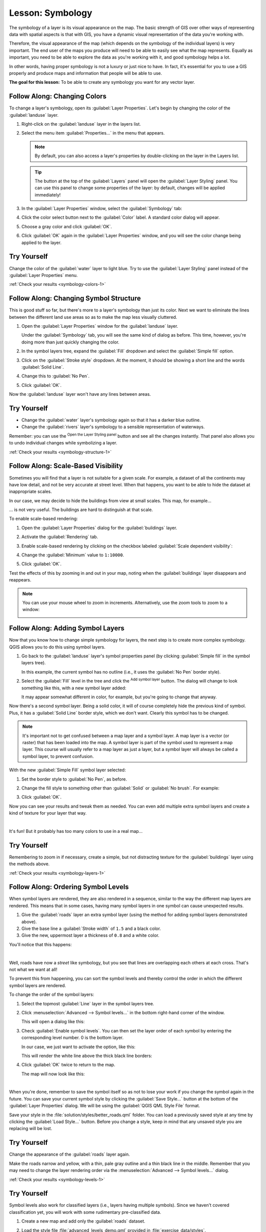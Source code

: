 .. only:: html


|LS| Symbology
===============================================================================

The symbology of a layer is its visual appearance on the map.
The basic strength of GIS over other ways of representing data with spatial
aspects is that with GIS, you have a dynamic visual representation of the data
you're working with.

Therefore, the visual appearance of the map (which depends on the symbology of
the individual layers) is very important. The end user of the maps you produce
will need to be able to easily see what the map represents. Equally as
important, you need to be able to explore the data as you're working with it,
and good symbology helps a lot.

In other words, having proper symbology is not a luxury or just nice to have.
In fact, it's essential for you to use a GIS properly and produce maps and
information that people will be able to use.

**The goal for this lesson:** To be able to create any symbology you want for
any vector layer.

|basic| |FA| Changing Colors
-------------------------------------------------------------------------------

To change a layer's symbology, open its :guilabel:`Layer Properties`. Let's
begin by changing the color of the :guilabel:`landuse` layer.

#. Right-click on the :guilabel:`landuse` layer in the layers list.
#. Select the menu item :guilabel:`Properties...` in the menu that appears.

   .. note:: By default, you can also access a layer's properties by
     double-clicking on the layer in the Layers list.

   .. tip:: The |symbology| button at the top of the :guilabel:`Layers`
     panel will open the :guilabel:`Layer Styling` panel. You can use this
     panel to change some properties of the layer: by default, changes will be
     applied immediately!

#. In the :guilabel:`Layer Properties` window, select the |symbology|
   :guilabel:`Symbology` tab:

   .. image:: img/layer_properties_style.png
      :align: center

#. Click the color select button next to the :guilabel:`Color` label.
   A standard color dialog will appear.
#. Choose a gray color and click :guilabel:`OK`.
#. Click :guilabel:`OK` again in the :guilabel:`Layer Properties` window, and
   you will see the color change being applied to the layer.

.. _backlink-symbology-colors-1:


|basic| |TY|
-------------------------------------------------------------------------------

Change the color of the :guilabel:`water` layer to light blue. Try to use the
:guilabel:`Layer Styling` panel instead of the :guilabel:`Layer Properties` menu.

:ref:`Check your results <symbology-colors-1>`


|basic| |FA| Changing Symbol Structure
-------------------------------------------------------------------------------

This is good stuff so far, but there's more to a layer's symbology than just
its color. Next we want to eliminate the lines between the different land use
areas so as to make the map less visually cluttered.

#. Open the :guilabel:`Layer Properties` window for the :guilabel:`landuse`
   layer.

   Under the |symbology| :guilabel:`Symbology` tab, you will see the same kind
   of dialog as before. This time, however, you're doing more than just quickly
   changing the color.
#. In the symbol layers tree, expand the :guilabel:`Fill` dropdown
   and select the :guilabel:`Simple fill` option.
#. Click on the :guilabel:`Stroke style` dropdown. At the moment, it should be
   showing a short line and the words :guilabel:`Solid Line`.
#. Change this to :guilabel:`No Pen`.

   .. image:: img/simple_fill_selected.png
      :align: center

#. Click :guilabel:`OK`.

Now the :guilabel:`landuse` layer won't have any lines between areas.


.. _backlink-symbology-structure-1:

|basic| |TY|
-------------------------------------------------------------------------------

* Change the :guilabel:`water` layer's symbology again so that it has a
  darker blue outline.
* Change the :guilabel:`rivers` layer's symbology to a sensible representation
  of waterways.

Remember: you can use the |symbology| :sup:`Open the Layer Styling panel`
button and see all the changes instantly. That panel also allows you to undo
individual changes while symbolizing a layer.

:ref:`Check your results <symbology-structure-1>`

|moderate| |FA| Scale-Based Visibility
-------------------------------------------------------------------------------

Sometimes you will find that a layer is not suitable for a given scale. For
example, a dataset of all the continents may have low detail, and not be very
accurate at street level. When that happens, you want to be able to hide the
dataset at inappropriate scales.

In our case, we may decide to hide the buildings from view at small scales. This
map, for example...

.. image:: img/buildings_small_scale.png
   :align: center

... is not very useful. The buildings are hard to distinguish at that scale.

To enable scale-based rendering:

#. Open the :guilabel:`Layer Properties` dialog for the :guilabel:`buildings`
   layer.
#. Activate the |rendering| :guilabel:`Rendering` tab.
#. Enable scale-based rendering by clicking on the checkbox labeled
   :guilabel:`Scale dependent visibility`:
#. Change the :guilabel:`Minimum` value to ``1:10000``.

   .. image:: img/scale_dependent_visibility.png
      :align: center

#. Click :guilabel:`OK`.

Test the effects of this by zooming in and out in your map, noting when the
:guilabel:`buildings` layer disappears and reappears.

.. note::  You can use your mouse wheel to zoom in increments.
   Alternatively, use the zoom tools to zoom to a window:

   |zoomIn| |zoomOut|

|moderate| |FA| Adding Symbol Layers
-------------------------------------------------------------------------------

Now that you know how to change simple symbology for layers, the next step is
to create more complex symbology. QGIS allows you to do this using symbol
layers.

#. Go back to the :guilabel:`landuse` layer's symbol properties panel (by clicking
   :guilabel:`Simple fill` in the symbol layers tree).

   In this example, the current symbol has no outline (i.e., it uses the
   :guilabel:`No Pen` border style).

   .. image:: img/add_symbol_layer_button.png
      :align: center

#. Select the :guilabel:`Fill` level in the tree and click
   the |signPlus| :sup:`Add symbol layer` button.
   The dialog will change to look something like this, with a new symbol layer
   added:

   .. image:: img/new_symbol_layer.png
      :align: center

   It may appear somewhat different in color, for example, but you're going
   to change that anyway.

Now there's a second symbol layer. Being a solid color, it will of course
completely hide the previous kind of symbol. Plus, it has a :guilabel:`Solid
Line` border style, which we don't want. Clearly this symbol has to be changed.

.. note::  It's important not to get confused between a map layer and a symbol
   layer. A map layer is a vector (or raster) that has been loaded into the
   map. A symbol layer is part of the symbol used to represent a map layer.
   This course will usually refer to a map layer as just a layer, but a symbol
   layer will always be called a symbol layer, to prevent confusion.

With the new :guilabel:`Simple Fill` symbol layer selected:

#. Set the border style to :guilabel:`No Pen`, as before.
#. Change the fill style to something other than :guilabel:`Solid` or
   :guilabel:`No brush`. For example:

   .. image:: img/new_fill_settings.png
      :align: center

#. Click :guilabel:`OK`.

Now you can see your results and tweak them as needed.
You can even add multiple extra symbol layers and create a kind of texture for
your layer that way.

.. image:: img/multiple_symbol_layers.png
   :align: center

|

It's fun! But it probably has too many colors to use in a real map...

.. _backlink-symbology-layers-1:

|moderate| |TY|
-------------------------------------------------------------------------------

Remembering to zoom in if necessary, create a simple, but not distracting
texture for the :guilabel:`buildings` layer using the methods above.

:ref:`Check your results <symbology-layers-1>`


|moderate| |FA| Ordering Symbol Levels
-------------------------------------------------------------------------------

When symbol layers are rendered, they are also rendered in a sequence, similar
to the way the different map layers are rendered. This means that in some cases,
having many symbol layers in one symbol can cause unexpected results.

#. Give the :guilabel:`roads` layer an extra symbol layer (using the method
   for adding symbol layers demonstrated above).
#. Give the base line a :guilabel:`Stroke width` of ``1.5`` and a black color.
#. Give the new, uppermost layer a thickness of ``0.8`` and a white color.

You'll notice that this happens:

.. image:: img/bad_roads_symbology.png
   :align: center

|

Well, roads have now a *street* like symbology, but you see that lines are
overlapping each others at each cross. That's not what we want at all!

To prevent this from happening, you can sort the symbol levels and thereby
control the order in which the different symbol layers are rendered.

To change the order of the symbol layers:

#. Select the topmost :guilabel:`Line` layer in the symbol layers tree.
#. Click :menuselection:`Advanced --> Symbol levels...` in the
   bottom right-hand corner of the window.

   .. image:: img/symbol_levels_main_dialog.png
      :align: center

   This will open a dialog like this:

   .. image:: img/symbol_levels_dialog.png
      :align: center

#. Check |checkbox| :guilabel:`Enable symbol levels`. You can then set the
   layer order of each symbol by entering the corresponding level number.
   0 is the bottom layer.

   In our case, we just want to activate the option, like this:

   .. image:: img/correct_symbol_layers.png
      :align: center

   This will render the white line above the thick black line borders:

#. Click :guilabel:`OK` twice to return to the map.

   The map will now look like this:

   .. image:: img/better_roads_symbology.png
      :align: center

|

When you're done, remember to save the symbol itself so as not to lose your
work if you change the symbol again in the future. You can save your current
symbol style by clicking the :guilabel:`Save Style...` button at the bottom
of the :guilabel:`Layer Properties` dialog.
We will be using the :guilabel:`QGIS QML Style File` format.

.. TODO: imho there's a mix of saving symbols and saving styles here that could
 be misleading. Saving style should deserve its own section.

Save your style in the :file:`solution/styles/better_roads.qml` folder. You can load a
previously saved style at any time by clicking the :guilabel:`Load Style...`
button. Before you change a style, keep in mind that any unsaved style you are
replacing will be lost.

.. _backlink-symbology-levels-1:

|moderate| |TY|
-------------------------------------------------------------------------------

Change the appearance of the :guilabel:`roads` layer again.

Make the roads narrow and yellow, with a thin, pale gray outline and a
thin black line in the middle. Remember that you may need to change the layer
rendering order via the :menuselection:`Advanced --> Symbol levels...` dialog.

.. image:: img/target_road_symbology.png
   :align: center

:ref:`Check your results <symbology-levels-1>`


.. _backlink-symbology-levels-2:

|hard| |TY|
-------------------------------------------------------------------------------

Symbol levels also work for classified layers (i.e., layers having multiple
symbols). Since we haven't covered classification yet, you will work with some
rudimentary pre-classified data.

#. Create a new map and add only the :guilabel:`roads` dataset.
#. Load the style file :file:`advanced_levels_demo.qml` provided in
   :file:`exercise_data/styles`.
#. Zoom in to the |majorUrbanName| area.
#. Using symbol layers, ensure that the outlines of layers flow into one another
   as per the image below:

   .. image:: img/correct_advanced_levels.png
      :align: center

|

:ref:`Check your results <symbology-levels-2>`


|moderate| |FA| Symbol layer types
-------------------------------------------------------------------------------

In addition to setting fill colors and using predefined patterns, you can use
different symbol layer types entirely. The only type we've been using up to now
was the :guilabel:`Simple Fill` type. The more advanced symbol layer types allow
you to customize your symbols even further.

Each type of vector (point, line and polygon) has its own set of symbol layer
types. First we will look at the types available for points.

Point Symbol Layer Types
...............................................................................

#. Uncheck all the layers except for :guilabel:`places`.
#. Change the symbol properties for the :guilabel:`places` layer:

   .. image:: img/places_layer_properties.png
      :align: center

#. You can access the various symbol layer types by selecting the
   :guilabel:`Simple marker` layer in the symbol layers tree, then
   click the :guilabel:`Symbol layer type` dropdown:

   .. image:: img/marker_type_dropdown.png
      :align: center

#. Investigate the various options available to you, and choose a symbol with
   styling you think is appropriate.
#. If in doubt, use a round :guilabel:`Simple marker` with a white border and
   pale green fill, with a :guilabel:`Size` of ``3.00`` and a
   :guilabel:`Stroke width` of ``0.5``.


Line Symbol Layer Types
...............................................................................

To see the various options available for line data:

#. Change the :guilabel:`Symbol layer type` for the :guilabel:`roads` layer's
   topmost symbol layer to :guilabel:`Marker line`:

   .. image:: img/change_to_marker_line.png
      :align: center

#. Select the :guilabel:`Simple marker` layer in the symbol layers
   tree. Change the symbol properties to match this dialog:

   .. image:: img/simple_marker_line_properties.png
      :align: center

   |

#. Select the :guilabel:`Marker line` layer and change the interval to ``1.00``:

   .. image:: img/marker_line_interval.png
      :align: center

#. Ensure that the symbol levels are correct (via the
   :menuselection:`Advanced --> Symbol levels` dialog we used earlier) before
   applying the style.

Once you have applied the style, take a look at its results on the map. As you
can see, these symbols change direction along with the road but don't always
bend along with it. This is useful for some purposes, but not for others. If
you prefer, you can change the symbol layer in question back to the way it was
before.

Polygon Symbol Layer Types
...............................................................................

To see the various options available for polygon data:

#. Change the :guilabel:`Symbol layer type` for the :guilabel:`water` layer, as
   before for the other layers.
#. Investigate what the different options on the list can do.
#. Choose one of them that you find suitable.
#. If in doubt, use the :guilabel:`Point pattern fill` with the following
   options:

   .. image:: img/pattern_fill_size.png
      :align: center

   .. image:: img/pattern_fill_distances.png
      :align: center

#. Add a new symbol layer with a normal :guilabel:`Simple fill`.
#. Make it the same light blue with a darker blue border.
#. Move it underneath the point pattern symbol layer with the :guilabel:`Move
   down` button:

   .. image:: img/simple_fill_move_down.png
      :align: center

As a result, you have a textured symbol for the water layer, with the added
benefit that you can change the size, shape and distance of the individual dots
that make up the texture.


.. _backlink-symbology-marker-line:

|moderate| |TY|
-------------------------------------------------------------------------------

Apply a green transparent fill color to the :guilabel:`protected_areas` layer,
and change the outline to look like this:

.. image:: img/marker_line_preview.png
   :align: center

|

:ref:`Check your results <symbology-marker-line>`


|hard| |FA| Geometry generator symbology
-------------------------------------------------------------------------------

You can use the Geometry generator symbology with all layer types (points, lines
and polygons). The resulting symbol depends directly on the layer type.

Very briefly, the Geometry generator symbology allows you to run some spatial
operations within the symbology itself. For example you can run a real centroid
spatial operation on a polygon layer without creating a point layer.

Moreover, you have all the styling options to change the appearance of the resulting
symbol.

Let's give it a try!

#. Select the :guilabel:`water` layer.
#. Click on :guilabel:`Simple fill` and change the :guilabel:`Symbol layer type`
   to :guilabel:`Geometry generator`.

   .. image:: img/geometry_generator.png
      :align: center

#. Before to start writing the spatial query we have to choose the Geometry Type
   in output. In this example we are going to create centroids for each feature,
   so change the Geometry Type to :guilabel:`Point / Multipoint`.
#. Now let's write the query in the query panel::

    centroid($geometry)

   .. image:: img/geometry_generator_query.png
      :align: center

#. When you click on :guilabel:`OK` you will see that the :guilabel:`water` layer
   is rendered as a point layer! We have just run a spatial operation within the
   layer symbology itself, isn't that amazing?

   .. image:: img/geometry_generator_result.png
      :align: center

With the Geometry generator symbology you can really go over the edge of *normal*
symbology.


.. _backlink-symbology-geom_generator:

|hard| |TY|
...............................................................................

Geometry generator are just another symbol level. Try to add another
:guilabel:`Simple fill` underneath the :guilabel:`Geometry generator` one.

Change also the appearance of the Simple marker of the Geometry generator symbology.

The final result should look like this:

.. image:: img/geometry_generator_preview.png
   :align: center

:ref:`Check your results <symbology-geom_generator>`


|hard| |FA| Creating a Custom SVG Fill
-------------------------------------------------------------------------------

.. note::  To do this exercise, you will need to have the free vector editing
   software `Inkscape <https://inkscape.org/>`_ installed.

#. Start the Inkscape program.
   You will see the following interface:

   .. image:: img/inkscape_default.png
      :align: center

   You should find this familiar if you have used other vector image editing
   programs, like Corel.

   First, we'll change the canvas to a size appropriate for a small texture.

#. Click on the menu item :menuselection:`File --> Document Properties`. This
   will give you the :guilabel:`Document Properties` dialog.
#. Change the :guilabel:`Units` to :guilabel:`px`.
#. Change the :guilabel:`Width` and :guilabel:`Height` to ``100``.
#. Close the dialog when you are done.
#. Click on the menu item :menuselection:`View --> Zoom --> Page` to see the
   page you are working with.
#. Select the :guilabel:`Circle` tool:

   .. image:: img/inkscape_circle_tool.png
      :align: center

#. Click and drag on the page to draw an ellipse. To make the ellipse turn into
   a circle, hold the :kbd:`Ctrl` button while you're drawing it.
#. Right-click on the circle you just created and open its :guilabel:`Fill and
   Stroke` options. You can modify its rendering, such as:

   #. Change the :guilabel:`Fill` color to a somehow pale grey-blue,
   #. Assign to the border a darker color in :guilabel:`Stroke paint` tab,
   #. And reduce the border thickness under :guilabel:`Stroke style` tab.

   .. image:: img/inkscape_stroke_fill.png
      :align: center

#. Draw a line using the :guilabel:`Pencil` tool:

   #. Click once to start the line. Hold :kbd:`Ctrl` to make it snap to increments
      of 15 degrees.
   #. Move the pointer horizontally and place a point with a simple click.
   #. Click and snap to the vertex of the line and trace a vertical line, ended
      by a simple click.
   #. Now join the two end vertices.
   #. Change the color and width of the triangle symbol to match the circle's stroke
      and move it around as necessary, so that you end up with a symbol like this one:

   .. image:: img/inkscape_final_symbol.png
      :align: center

#. If the symbol you get satisfies you, then save it as :guilabel:`landuse_symbol`
   under the directory that the course is in, under :file:`exercise_data/symbols`,
   as SVG file.

In QGIS:

#. Open the :guilabel:`Layer Properties` for the :file:`landuse` layer.
#. In the |symbology| :guilabel:`Symbology` tab, change the symbol structure by
   changing the :guilabel:`Symbol Layer Type` to :guilabel:`SVG Fill````
   shown below.
#. Click the :guilabel:`...` button and then
   :guilabel:`Select File...` to select your SVG image.
 
   It's added to the symbol tree and you can now customize its different
   characteristics (colors, angle, effects, units...).

   .. image:: img/svg_symbol_settings.png
      :align: center

Once you validate the dialog, features in :guilabel:`landuse` layer should now
be covered by a set of symbols, showing a texture like the one on the
following map. If textures are not visible, you may need to zoom in the map
canvas or set in the layer properties a bigger :guilabel:`Texture width`.

.. image:: img/svg_symbol_result.png
   :align: center

|IC|
-------------------------------------------------------------------------------

Changing the symbology for the different layers has transformed a collection of
vector files into a legible map. Not only can you see what's happening, it's
even nice to look at!

|FR|
-------------------------------------------------------------------------------

`Examples of Beautiful Maps <https://gis.stackexchange.com/questions/3083/examples-of-beautiful-maps>`_

|WN|
-------------------------------------------------------------------------------

Changing symbols for whole layers is useful, but the information contained
within each layer is not yet available to someone reading these maps. What are
the streets called? Which administrative regions do certain areas belong to?
What are the relative surface areas of the farms? All of this information is
still hidden. The next lesson will explain how to represent this data on your
map.

.. note::  Did you remember to save your map recently?


.. Substitutions definitions - AVOID EDITING PAST THIS LINE
   This will be automatically updated by the find_set_subst.py script.
   If you need to create a new substitution manually,
   please add it also to the substitutions.txt file in the
   source folder.

.. |FA| replace:: Follow Along:
.. |FR| replace:: Further Reading
.. |IC| replace:: In Conclusion
.. |LS| replace:: Lesson:
.. |TY| replace:: Try Yourself
.. |WN| replace:: What's Next?
.. |basic| image:: /static/global/basic.png
.. |checkbox| image:: /static/common/checkbox.png
   :width: 1.3em
.. |hard| image:: /static/global/hard.png
.. |majorUrbanName| replace:: Swellendam
.. |moderate| image:: /static/global/moderate.png
.. |rendering| image:: /static/common/rendering.png
   :width: 1.5em
.. |signPlus| image:: /static/common/symbologyAdd.png
   :width: 1.5em
.. |symbology| image:: /static/common/symbology.png
   :width: 2em
.. |zoomIn| image:: /static/common/mActionZoomIn.png
   :width: 1.5em
.. |zoomOut| image:: /static/common/mActionZoomOut.png
   :width: 1.5em
